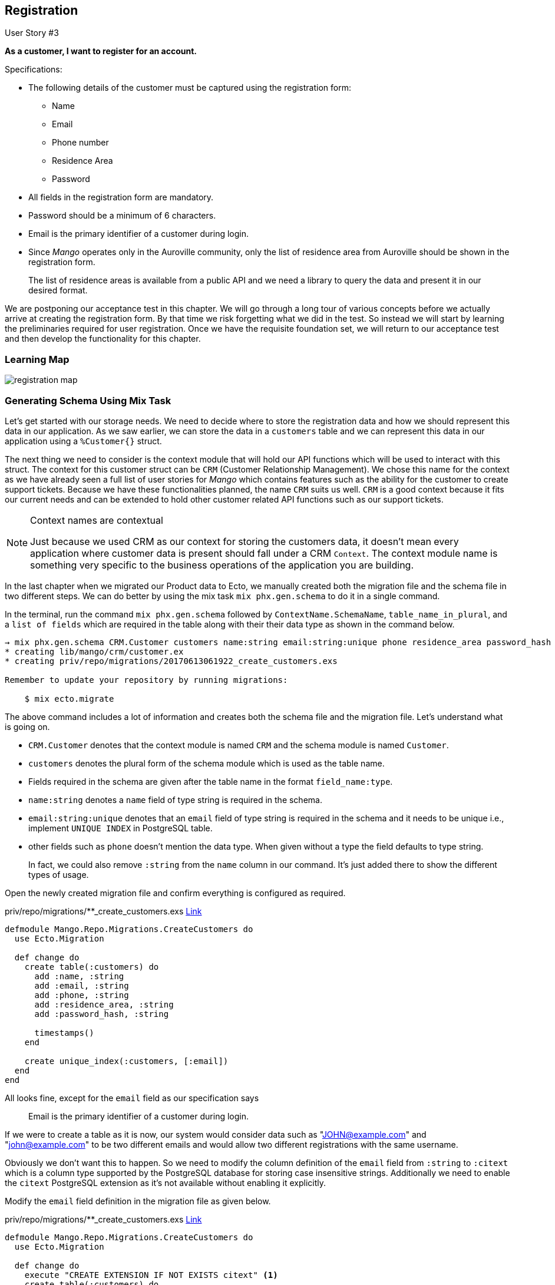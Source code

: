 == Registration

[sidebar]
.User Story #3
--
*As a customer, I want to register for an account.*

Specifications:

* The following details of the customer must be captured using the registration form:
** Name
** Email
** Phone number
** Residence Area
** Password
* All fields in the registration form are mandatory.
* Password should be a minimum of 6 characters.
* Email is the primary identifier of a customer during login.
* Since _Mango_ operates only in the Auroville community, only the list of residence area from Auroville should be shown in the registration form.
+
The list of residence areas is available from a public API and we need a library to query the data and present it in our desired format.
--

We are postponing our acceptance test in this chapter. We will go through a long tour of various concepts before we actually arrive at creating the registration form. By that time we risk forgetting what we did in the test. So instead we will start by learning the preliminaries required for user registration. Once we have the requisite foundation set, we will return to our acceptance test and then develop the functionality for this chapter.

=== Learning Map

image::images/registration_map.png[]


=== Generating Schema Using Mix Task

Let's get started with our storage needs. We need to decide where to store the registration data and how we should represent this data in our application.
As we saw earlier, we can store the data in a `customers` table and we can represent this data in our application using a `%Customer{}` struct.

The next thing we need to consider is the context module that will hold our API functions which will be used to interact with this struct. The context for this customer struct can be `CRM` (Customer Relationship Management).
We chose this name for the context as we have already seen a full list of user stories for _Mango_ which contains features such as the ability for the customer to create support tickets.
Because we have these functionalities planned, the name `CRM` suits us well. `CRM` is a good context because it fits our current needs and can be extended to hold other customer related API functions such as our support tickets.

[NOTE]
====
.Context names are contextual
Just because we used CRM as our context for storing the customers data, it doesn't mean every application where customer data is present should fall under a CRM `Context`.
The context module name is something very specific to the business operations of the application you are building.
====

In the last chapter when we migrated our Product data to Ecto, we manually created both the migration file and the schema file in two different steps.
We can do better by using the mix task `mix phx.gen.schema` to do it in a single command.

In the terminal, run the command `mix phx.gen.schema` followed by `ContextName.SchemaName`, `table_name_in_plural`, and a `list of fields` which are required in the table along with their their data type as shown in the command below.

```bash
→ mix phx.gen.schema CRM.Customer customers name:string email:string:unique phone residence_area password_hash
* creating lib/mango/crm/customer.ex
* creating priv/repo/migrations/20170613061922_create_customers.exs

Remember to update your repository by running migrations:

    $ mix ecto.migrate
```

The above command includes a lot of information and creates both the schema file and the migration file. Let's understand what is going on.

* `CRM.Customer` denotes that the context module is named `CRM` and the schema module is named `Customer`.
* `customers` denotes the plural form of the schema module which is used as the table name.
* Fields required in the schema are given after the table name in the format `field_name:type`.
* `name:string` denotes a `name` field of type string is required in the schema.
* `email:string:unique` denotes that an `email` field of type string is required in the schema and it needs to be unique i.e., implement `UNIQUE INDEX` in PostgreSQL table.
* other fields such as `phone` doesn't mention the data type. When given without a type the field defaults to type string.
+
In fact, we could also remove `:string` from the `name` column in our command.
It's just added there to show the different types of usage.


Open the newly created migration file and confirm everything is configured as required.

.priv/repo/migrations/**_create_customers.exs https://gist.github.com/shankardevy/0b8e242dca7a78e7f7ebccf3afbbd135[Link]
```elixir
defmodule Mango.Repo.Migrations.CreateCustomers do
  use Ecto.Migration

  def change do
    create table(:customers) do
      add :name, :string
      add :email, :string
      add :phone, :string
      add :residence_area, :string
      add :password_hash, :string

      timestamps()
    end

    create unique_index(:customers, [:email])
  end
end
```

All looks fine, except for the `email` field as our specification says

> Email is the primary identifier of a customer during login.

If we were to create a table as it is now, our system would consider data such as  "JOHN@example.com" and "john@example.com" to be two different emails and would allow two different registrations with the same username.

Obviously we don't want this to happen.
So we need to modify the column definition of the `email` field from `:string` to `:citext` which is a column type supported by the PostgreSQL database for storing case insensitive strings.
Additionally we need to enable the `citext` PostgreSQL extension as it's not available without enabling it explicitly.

Modify the `email` field definition in the migration file as given below.

.priv/repo/migrations/**_create_customers.exs https://gist.github.com/shankardevy/ca87eab8d94eb1dea9612073d2694b96[Link]
```elixir
defmodule Mango.Repo.Migrations.CreateCustomers do
  use Ecto.Migration

  def change do
    execute "CREATE EXTENSION IF NOT EXISTS citext" <1>
    create table(:customers) do
      add :name, :string
      add :email, :citext <2>
      add :phone, :string
      add :residence_area, :string
      add :password_hash, :string

      timestamps()
    end

    create unique_index(:customers, [:email])
  end
end
```
<1> Enable extension `citext`.
<2> Change column type.

Let's run `mix ecto.migrate` to execute the migration file.

=== Understanding Ecto.Changeset
Open `customer.ex` file created by our mix command to see the schema definition created.

.lib/mango/crm/customer.ex https://gist.github.com/shankardevy/ac3e0e5523afe23ad297c5051a451741[Link]
```elixir
defmodule Mango.CRM.Customer do
  use Ecto.Schema
  import Ecto.Changeset
  alias Mango.CRM.Customer


  schema "customers" do
    field :email, :string
    field :name, :string
    field :password_hash, :string
    field :phone, :string
    field :residence_area, :string

    timestamps()
  end

  @doc false
  def changeset(%Customer{} = customer, attrs) do
    customer
    |> cast(attrs, [:name, :email, :phone, :residence_area, :password_hash])
    |> validate_required([:name, :email, :phone, :residence_area, :password_hash])
    |> unique_constraint(:email)
  end
end
```

It looks similar to what we have seen in the `Product` schema module except this one imports `Ecto.Changeset` and has a `changeset/2` function defined in it.
To understand this changeset, let's open `iex -S mix` and start playing with it.


```bash
iex(1)> alias Mango.CRM.Customer
Mango.CRM.Customer

iex(2)> alias Mango.Repo
Mango.Repo

iex(3)> %Customer{name: "Shankar"} |> Repo.insert
[debug] QUERY OK db=42.9ms
INSERT INTO "customers" ("name","inserted_at","updated_at") VALUES ($1,$2,$3) RETURNING "id" ["Shankar", {{2017, 6, 13}, {7, 13, 35, 349497}}, {{2017, 6, 13}, {7, 13, 35, 356712}}]
{:ok,
 %Mango.CRM.Customer{__meta__: #Ecto.Schema.Metadata<:loaded, "customers">,
  email: nil, id: 1, inserted_at: ~N[2017-06-13 07:13:35.349497],
  name: "Shankar", password_hash: nil, phone: nil, residence_area: nil,
  updated_at: ~N[2017-06-13 07:13:35.356712]}}
```

[TIP]
====
Through out this book, we will be using `iex -S mix` shell to play with a lot of code like this. It's tiresome to type `alias` each time we start the `iex` shell.
We can avoid this by creating a `.iex.exs` file in the project root folder and add all the aliases you want to use each time you run `iex -S mix`.

```elixir
# .iex.exs file

alias Mango.{CRM, Repo}
alias Mango.CRM.Customer
```
With this above code written in an `.iex.exs` file, you don't have to type them each time you restart the `iex -S mix` shell.
====

We were able to create a new customer with just the name value using `Repo.insert`. We need to restrict the struct from being inserted into the database if it's missing required values?
The solution is to use Ecto.Changeset.

If you are familiar with Rails, Changeset is similar to ActiveRecord validations.
However, there is a lot of flexibility allowed with the Ecto.Changeset that is not provided by ActiveRecord.
For instance, it's very easy to provide different types of validations for a single schema without resorting to complex `if else` conditional trees.

Coming back to our `Customer` struct, let's say we don't want it to be stored without `name` and `email` field.
To do that, we need to use `Ecto.Changeset` when inserting the data.
Before we do that, let's understand what `Ecto.Changeset` is.

```elixir
iex> %Ecto.Changeset{}
Ecto.Changeset<action: nil, changes: %{}, errors: [], data: nil, valid?: false>

iex> Map.from_struct(%Ecto.Changeset{})
%{action: nil, changes: %{}, constraints: [], data: nil, empty_values: [""],
  errors: [], filters: %{}, params: nil, prepare: [], repo: nil, required: [],
  types: nil, valid?: false, validations: []}
```

As you can see from above, `%Ecto.Changeset{}` is a normal Elixir struct just like our `%Product{}` struct that we have created in the previous chapter.

The `%Ecto.Changeset{}` struct has several keys which can be seen in our second call to `Map.from_struct`.
Without going into details regarding what these keys are meant to store, understand that we need to use this struct to insert data into our database when we want to perform any kind of validation on our data.

So, for inserting validated data; instead of using `%Product{} |> Repo.insert` or `%Customer{} |> Repo.insert`,
we will have to use `%Ecto.Changeset{} |> Repo.insert`.

Because we use a common struct to insert all kinds of data in our database, there needs to be a mechanism to store our `product` data or `customer` data into this `%Ecto.Changeset{}` struct.
Ecto provides several functions to create and manipulate `%Ecto.Changeset` structs. These functions are defined in the module `Ecto.Changeset`.

.As a quick refresher on Elixir struct
****
Structs are defined within a module using `defstruct`. The struct takes the name of the module that defines it.
The module however is free to have any number of functions just like any other Elixir module.
```elixir
defmodule MyModule do
  defstruct [:field1, :field2]

  def func1() do
  end
  def func2() do
  end
end
```
The above code defines a module `MyModule`, it defines a struct named `%MyModule{}`, and it also defines two functions `func1` and `func2`.
****

To insert our customer data into `%Ecto.Changeset{}` struct, we need to use the function `cast` defined in `Ecto.Changeset`.

Back to `iex -S mix`, let's start using this cast function to create `%Ecto.Changeset` and insert customer data in it.

```elixir
iex> Ecto.Changeset.cast(%Customer{}, %{name: "shankar"}, [:name])
#Ecto.Changeset<action: nil, changes: %{name: "shankar"}, errors: [],
 data: #Mango.CRM.Customer<>, valid?: true>
```

The cast function takes 3 arguments and they work as described below.

. The first argument is the struct for which we are creating the changeset.
. The second argument contains the values we want to set in our struct.
. The last argument contains the list of fields in our struct that are allowed to change.

You can think of the cast function as a funnel that takes an input map, filters only the allowed values and stores the struct and filtered values in the `%Ecto.Changeset` struct.

image::images/_registration-2fcdc.png[]

The above diagram explains the function of `cast`. On the left side of the `=`, we have `%Customer{}` struct, a set of values represented by green and red dots, and a filter that is in green.
On the right side of the `=` we have the output of the `cast` function which is an `%Ecto.Changeset` struct.
The struct returned embeds the entire `%Customer{}` struct as passed to the `cast` function and it contains only the green values as allowed by the filter.

Back to `iex -S mix`, we can try out different filters

```elixir
iex> Ecto.Changeset.cast(%Customer{}, %{name: "John", email: "john@example.com"}, [:name])
Ecto.Changeset<action: nil, changes: %{name: "John"}, errors: [],
 data: Mango.CRM.Customer<>, valid?: true>

iex> Ecto.Changeset.cast(%Customer{}, %{name: "John", email: "john@example.com"}, [:name, :email])
Ecto.Changeset<action: nil,
 changes: %{email: "john@example.com", name: "John"}, errors: [],
 data: Mango.CRM.Customer<>, valid?: true>
```
In the first example, we passed a `%Customer{}` struct, a map containing `name` and `email`, and a list containing only `:name` which acts as the filter.
The result is an `%Ecto.Changeset{}` struct. However, if we look at the `changes` key, we see only the `name` value appears.
```elixir
Ecto.Changeset<action: nil, changes: %{name: "John"}, errors: [],
 data: Mango.CRM.Customer<>, valid?: true>
```
This is because our filter given as the 3rd argument allows only the `:name` field to be changed.

In the second example, we did the same, but this time, we allowed both `:name` and `:email` by placing both values in our list of allowed filters.
This gives us an `%Ecto.Changeset{}` struct whose `:changes` key includes both the `:name` and `:email` values.

The `:changes` key in `%Ecto.Changeset{}` struct contains the values that are allowed in the filter,
whose value is different from the value present in the struct passed as first argument to `cast`.

Consider the following example

```elixir
iex> Ecto.Changeset.cast(%Customer{name: "John"},
...> %{name: "John", email: "john@example.com"},
...> [:name, :email])

Ecto.Changeset<action: nil, changes: %{email: "john@example.com"}, errors: [],
 data: Mango.CRM.Customer<>, valid?: true>
```
Even though we allow both `:name` and `:email` in our filter, the resulting changeset only contains `:email` value  in the `:changes` key. This is because, the customer struct that is passed in already has the same name.
So there is nothing changed from the original value.

It's important to note that `%Ecto.Changeset` is just a pure data structure.
It knows nothing about the database. The function `cast` also knows nothing about the database.
It consumes a struct and returns a struct.
That means unless we call `Repo.insert` or some other function in the `Repo` module with the changeset struct, the database is not touched. That is to say, Ecto does not make changes to the database.

Let's try inserting some data using a changeset.

```elixir
iex> changeset = Ecto.Changeset.cast(%Customer{},
...> %{name: "John", email: "john@example.com"},
...> [:name, :email])

iex> Repo.insert(changeset)
[debug] QUERY OK db=35.9ms queue=0.1ms
INSERT INTO "customers" ("email","name","inserted_at","updated_at") VALUES ($1,$2,$3,$4) RETURNING "id" ["john@example.com", "John", {{2017, 6, 13}, {10, 44, 15, 885167}}, {{2017, 6, 13}, {10, 44, 15, 895225}}]
{:ok,
 %Mango.CRM.Customer{__meta__: Ecto.Schema.Metadata<:loaded, "customers">,
  email: "john@example.com", id: 2, inserted_at: ~N[2017-06-13 10:44:15.885167],
  name: "John", password_hash: nil, phone: nil, residence_area: nil,
  updated_at: ~N[2017-06-13 10:44:15.895225]}}
```

Now, let's add more validation to our changeset. We want to insert our data only if the `:email` value is present.

```elixir
<1>
iex> changeset = Ecto.Changeset.cast(%Customer{},
...> %{name: "John"},
...> [:name, :email])

<2>
iex> changeset2 = Ecto.Changeset.validate_required(changeset, :email)

<3>
iex> changeset2.valid?
false

<4>
iex> Repo.insert(changeset2)
{:error,
 #Ecto.Changeset<action: :insert, changes: %{},
  errors: [email: {"can't be blank", [validation: :required]}],
  data: #Mango.CRM.Customer<>, valid?: false>}
```
<1> We create a new changeset as above, but we only set the `name` value.
<2> We use the returned changeset from step 1 and pass it to a new function where we check if `:email` is present.
<3> We could check if the changeset struct is valid without inserting it into the database. Just call the `valid?` key on the changeset struct.
<4> We try inserting the changeset returned from step 2 into the database which returns an error now.

We can chain these three steps using the pipe operator, which allows us to accomplish this without using temporary variables.

```elixir
%Customer{}
|> Ecto.Changeset.cast(%{name: "John"}, [:name, :email])
|> Ecto.Changeset.validate_required(:email)
|> Repo.insert
```

If we import the `Ecto.Changeset` module, the above code can be even more compacted
```elixir
%Customer{}
|> cast(%{name: "John"}, [:name, :email])
|> validate_required(:email)
|> Repo.insert
```

There are several validation functions present in the `Ecto.Changeset` like the `validate_required` function that we just saw.
All of them take a changeset as input, validate the data present in the changeset and return a changeset marking it as valid or invalid.
We will see more of these validation function as we work through the registration process.

Let's go back to our work...Where were we? Oh yeah! Customer schema.

With our recently gained knowledge of the Ecto.Changeset module, let's try to understand the Customer schema module generated earlier.

```elixir
defmodule Mango.CRM.Customer do
  use Ecto.Schema
  import Ecto.Changeset
  alias Mango.CRM.Customer


  schema "customers" do
    field :email, :string
    field :name, :string
    field :password_hash, :string
    field :phone, :string
    field :residence_area, :string

    timestamps()
  end

  @doc false
  def changeset(%Customer{} = customer, attrs) do <1>
    customer
    |> cast(attrs, [:name, :email, :phone, :residence_area, :password_hash]) <2>
    |> validate_required([:name, :email, :phone, :residence_area, :password_hash]) <3>
    |> unique_constraint(:email) <4>
  end
end
```
<1> A function that takes a customer struct and a Map containing a new set of values for the customer struct. Basically the function wraps all that we did in the last exercise.
<2> Create a changeset allowing only the listed fields. Currently it lists all fields.
<3> Make all listed fields mandatory.
<4> Ensure the value for `email` field is unique.

Let's use it in the IEx shell.

```elixir
iex> %Customer{} |> Customer.changeset(%{})

Ecto.Changeset<action: nil, changes: %{},
 errors: [name: {"can't be blank", [validation: :required]},
  email: {"can't be blank", [validation: :required]},
  phone: {"can't be blank", [validation: :required]},
  residence_area: {"can't be blank", [validation: :required]},
  password_hash: {"can't be blank", [validation: :required]}],
 data: Mango.CRM.Customer<>, valid?: false>
```
As expected, we get a changeset struct with all the errors listed in the errors key.


And when we pass all the required values, we get a changeset whose `valid?` value is `true`.
```elixir
Ecto.Changeset<action: nil,
 changes: %{email: "john@example.com", name: "John", password_hash: "pass",
   phone: "11111", residence_area: "Area1"}, errors: [],
 data: Mango.CRM.Customer<>, valid?: true>

iex> changeset.valid?
true
```


=== Acceptance Test for Registration form
As promised we have spent a good deal of time understanding the Ecto.Changeset schema and function.
Now let's get into the task of creating the registration form.

We will start with an acceptance test.

Create a new file at `test/mango_web/acceptance/registration_test.exs`

.test/mango_web/acceptance/registration_test.exs https://gist.github.com/shankardevy/22b02a5792690d982cd7febcc1bb12a0[Link]
```elixir
defmodule MangoWeb.Acceptance.RegistrationTest do
  use Mango.DataCase
  use Hound.Helpers

  hound_session()

  # Add test functions here
end
```

Add the following test function that checks for a successful registration.

```elixir
test "registers an account with valid data" do
  navigate_to("/register")

  form = find_element(:id, "registration-form")
  find_within_element(form, :name, "registration[name]")
  |> fill_field("John")

  find_within_element(form, :name, "registration[email]")
  |> fill_field("john@example.com")

  find_within_element(form, :name, "registration[phone]")
  |> fill_field("1111")

  find_within_element(form, :name, "registration[residence_area]")
  |> fill_field("Area 1")

  find_within_element(form, :name, "registration[password]")
  |> fill_field("password")

  find_within_element(form, :tag, "button")
  |> click

  assert current_path == "/"
  message = find_element(:class, "alert")
            |> visible_text()

  assert message == "Registration successful"
end
```

The test navigates to the `/register` path and fills in all the fields with valid data. We are using the `:name` strategy to find the elements and the `fill_field` function to enter the value.

Finally we submit the form and expect the "Registration successful" message on the homepage.

Now add this test for checking invalid registration.

```elixir
test "shows error messages on invalid data" do
  navigate_to("/register")

  form = find_element(:id, "registration-form")
  find_within_element(form, :tag, "button") |> click

  assert current_path() == "/register"
  message = find_element(:id, "form-error") |> visible_text()
  assert message == "Oops, something went wrong! Please check the errors below."
end
```

https://gist.github.com/shankardevy/22b02a5792690d982cd7febcc1bb12a0[View Gist of complete test file]

We start again by navigating to "/register" and we submit the form without filling in any values.
Then we expect to return back to the same path and find an error message. Of course, we could do better by testing if the error message for each of the field is as expected. However, that would be overkill for what we are trying to learn now. You can of course try to do that as an exercise.


=== Creating Registration Page

To start with, let's create two new routes for handling registration.


.lib/mango_web/router.ex https://gist.github.com/shankardevy/bbbb1cd7efa30856d2b85024bd2649c3#file-router-ex-L21-L22[Link]
```elixir
scope "/", MangoWeb do
  (...)

  get "/register", RegistrationController, :new <1>
  post "/register", RegistrationController, :create <2>
end
```
<1> Add this route for showing the registration form.
<2> Add this route for processing the form submission.

We will now add a new controller file `registration_controller.ex` inside `lib/mango_web/controllers` with the following content:

.lib/mango_web/controllers/registration_controller.ex https://gist.github.com/shankardevy/994d90c40e3dacd3d98c48a9fab87e99[Link]
```elixir
defmodule MangoWeb.RegistrationController do
  use MangoWeb, :controller

  def new(conn, _) do
    render(conn, "new.html")
  end

end
```

Create a new view file at `lib/mango_web/views/registration_view.ex` with the following content.

.lib/mango_web/views/registration_view.ex https://gist.github.com/shankardevy/9839fbd02c603d195b32270dd5db144f[Link]
```elixir
defmodule MangoWeb.RegistrationView do
  use MangoWeb, :view
end
```

Finally add a new template file at `lib/mango_web/templates/registration/new.html.eex` with the following content.

.lib/mango_web/templates/registration/new.html.eex
```html
<h1>Register account</h1>
```

Now visit http://localhost:4000/register` to see the message in our template.

image::images/_registration-83ca6.png[]

Our registration form is going to create a new customer when submittted with valid data.
When a form directly maps to a schema struct, we need an `Ecto.Changeset`.
In our case, we need an `Ecto.Changeset` for our customer struct to create this registration form.

We don't have our context module `CRM` created yet. We need two functions in this context for our current requirements. We will call them

* `build_customer`
* `create_customer`

The following are the requirements for the `build_customer` function:

* We should be able to call the `build_customer` function without any arguments and it should return a changeset struct. We will use this changeset for displaying the registration form.

* We should also be able to call the `build_customer` function with an optional map containing the customer field values. In this case, it should create a new changeset with those values applied. We will use this return value to try inserting the struct into the database.

Let's start writing the unit test for these two functions with the above design in mind. Create a new file `test/mango/crm/crm_test.exs` file with the below content:

.test/mango/crm/crm_test.exs https://gist.github.com/shankardevy/691b7f4dede5a8418673ddfa98c6aa73[Link]
```elixir
defmodule Mango.CRMTest do
  use Mango.DataCase
  alias Mango.CRM
  alias Mango.CRM.Customer

  test "build_customer/0 returns a customer changeset" do
    assert %Ecto.Changeset{data: %Customer{}} = CRM.build_customer
  end

  test "build_customer/1 returns a customer changeset with values applied" do
    attrs = %{"name" => "John"}
    changeset = CRM.build_customer(attrs)
    assert changeset.params == attrs
  end
end
```

The first test is straight forward. `Ecto.Changeset` has several keys which we haven't seen in detail. The `:data` key in the changeset stores the struct for which it is created. Here we are testing if the changeset returned is for the `%Customer{}` struct by pattern matching on the `:data` key.

The second test checks if the attrs passed in to `build_customer` are indeed applied to the changeset. We test this by checking if the `:params` of the changeset is the same as the map we passed into the `build_customer` function.

To pass both the tests, let's create `lib/mango/crm/crm.ex` with the following code.

.lib/mango/crm/crm.ex https://gist.github.com/shankardevy/1a61a30328bdb8eaba5a0b1bf6d4d55b[Link]
```elixir
defmodule Mango.CRM do
  alias Mango.CRM.Customer

  def build_customer(attrs \\ %{}) do
    %Customer{}
    |> Customer.changeset(attrs)
  end
end
```

The `\\` in the function definition sets the default value of `attrs` to an empty map `%{}`. This default value is used when we don't pass in any value to `build_customer`. The rest of the code is what we have already seen. We are building a changeset for the `%Customer{}` struct passing in the `attrs` value.

Run `mix test test/mango/crm/crm_test.exs` to confirm everything passes.

Let's modify the `registration_controller.ex` file to use this new function and then pass the changeset returned in to the template.

.lib/mango_web/controllers/registration_controller.ex https://gist.github.com/shankardevy/995c8831ba908f74f1fae037e214ffeb[Link]
```elixir
defmodule MangoWeb.RegistrationController do
  use MangoWeb, :controller
  alias Mango.CRM <1>

  def new(conn, _) do
    changeset = CRM.build_customer() <2>
    render(conn, "new.html", changeset: changeset) <3>
  end
end
```
<1> Add alias to context module.
<2> Create a changeset.
<3> Pass changeset to template.


=== Understanding Form Helpers

We will now modify this template to display a registration form.
It basically needs an html form like below

```html
<form method="post" action="/register">
  <input type="text" name="name" value="" />
  <input type="text" name="email" value="" />
  <input type="text" name="phone" value="" />
  <input type="text" name="residence_area" value="" />

  <input type="submit" name="Register" />
</form>
```

However, instead of using the plain HTML form like above, we will make use of `form_for` html helper to generate the HTML form.
Using `form_for` automatically adds hidden fields to the generated form with CSRF tokens that Phoenix uses to validate the incoming data.
By default Phoenix enables CSRF protection so any form submission without valid CSRF tokens are rejected by Phoenix thus securing the application from CSRF attacks.

Modify the template to present a partial registration form.

.lib/mango_web/templates/registration/new.html.eex https://gist.github.com/shankardevy/4aace9771b5d339133b39b48e39fcfef[Link]
```elixir
<h1>Register account</h1>
<%= form_for @changeset, registration_path(@conn, :create), [as: :registration, id: "registration-form"], fn f -> %>
  <div class="form-group">
    <%= label f, :name, class: "control-label" %>
    <%= text_input f, :name, class: "form-control" %>
    <%= error_tag f, :name %>
  </div>

  <%= submit "Register", class: "btn btn-primary" %>
<% end %>
```

Now visit the page to see the form rendered.

image::images/_registration-aa011.png[]

The form needs more elements but before we add them, let's focus on understanding the code so far.

The above code using `form_for` block generates the following HTML

```html
<form accept-charset="UTF-8" action="/register" id="registration-form" method="post">
  <input name="_csrf_token" type="hidden" value="PzcECh5dAAFwYX1zPwJsFi85GRUrNgAAKd7r+nZoETL5RlTNZLjAnw==">  <1>
  <input name="_utf8" type="hidden" value="✓">
  <div class="form-group">
    <label class="control-label" for="registration_name">Name</label>
    <input class="form-control" id="registration_name" name="registration[name]" type="text">
  </div>
  <button class="btn btn-primary" type="submit">Register</button>
</form>
```
<1> CSRF token generated automatically.


```elixir
<%= form_for @changeset, registration_path(@conn, :create), [as: :registration, id: "registration-form"], fn f -> %>
```

The `form_for` function takes

* `@changeset` struct as the first argument.
* the path to submit the form data as the second argument.
* a keyword list of options as the third argument. Specifically, the `as` option defines the name prefix for the elements in the form.
+
If you look at the `name` attribute of the generated HTML, you can see that our form field name gets nested under `registration[]`.
This is due to the `as` option we used in the `form_for` function. The form also gets an HTML id attribute value as passed in the options.
* finally it takes an anonymous function as the fourth argument which renders the form fields.

Within the anonymous function, we render

* a text field for getting the customer name. We will add more fields shortly.
* a button to submit the form.

Let's look at the helper to generate a single field.

.Phoenix input field helper
```elixir
<%= text_input f, :name, class: "form-control" %>
```

.HTML Output
```HTML
<input class="form-control" id="registration_name" name="registration[name]" type="text">
```

All input helper functions take a form struct represented by `f` as the first argument and the input name as the second argument.
Any attributes that need to be set on the HTML element are given as the third argument in a keyword list.

With this understanding, let's add all the remaining fields. Our template will now look like this:

.lib/mango_web/templates/registration/new.html.eex https://gist.github.com/shankardevy/0c66dc500cddcc69ff7483c1569d1c67[Link]
```elixir
<h1>Register account</h1>
<%= form_for @changeset, registration_path(@conn, :create), [as: :registration, id: "registration-form"], fn f -> %>
  <div class="form-group">
    <%= label f, :name, class: "control-label" %>
    <%= text_input f, :name, class: "form-control" %>
    <%= error_tag f, :name %>
  </div>

  <div class="form-group">
    <%= label f, :email, class: "control-label" %>
    <%= text_input f, :email, class: "form-control" %>
    <%= error_tag f, :email %>
  </div>

  <div class="form-group">
    <%= label f, :phone, class: "control-label" %>
    <%= text_input f, :phone, class: "form-control" %>
    <%= error_tag f, :phone %>
  </div>

  <div class="form-group">
    <%= label f, :residence_area, "Area of Residence", class: "control-label" %>
    <%= text_input f, :residence_area, class: "form-control" %>
    <%= error_tag f, :residence_area %>
  </div>

  <div class="form-group"> <1>
    <%= label f, :password, class: "control-label" %>
    <%= password_input f, :password, placeholder: "Password", class: "form-control" %>
    <%= error_tag f, :password %>
  </div>

  <%= submit "Register", class: "btn btn-primary" %>
<% end %>
```
<1> The customer struct contains a `password_hash` field, but here we create a form field for `password`.
Phoenix form helpers allow us to create arbitrary form fields even if they are not present in the changeset.
The reason we use `password` instead of the existing field `password_hash` is because we don't want to store the plain text password from the user directly in the database.
Instead, we are getting the plain text password in the field `password`. We will later do some processing to generate the hash and finally store the hash in the database.

Back in the browser, our registration form is now complete.

image::images/_registration-f8251.png[]

Try submitting it, we will get this error.

image::images/_registration-9d01d.png[]

That's because we haven't added the `create` action in our `registration_controller.ex` to handle the form submission.

=== Processing Registration Form

Open the controller and add the `create` action as below:

```elixir
def create(conn, params) do
  # we will add code here soon.
end
```

_How to retrieve the submitted form details from the params?_

When a form is submitted, the controller actions receive the form contents as part of `params` in the second argument.
Unless we know the structure of the form data present in `params`, it's not possible to pattern match and isolate the submitted data from the form.
All form submissions in Phoenix are received in the map format as `%{ "form_name" => form_submission_data }`, where

* `form_name` is the value passed to the `as` key in the `form_for` helper function. In our case, this value is `registration`.
* `form_submission_data` is again a map whose keys are the names given to each field. Their corresponding values are the users submitted form data.

So to get the submitted data from our registration form we just need to pattern match on the key "registration". The result will be a map of our submitted data.

```elixir
%{"registration" => registration_data} = params
```
We can do this match on the function head as below:

```elixir
def create(conn, %{"registration" => registration_params}) do
end
```

=== Encrypting Passwords

We have the submitted data available within our controller as `registration_params` and what we now need is a function to create a customer with this value.

The function name can be `create_customer` accepting a map of our customer field values.

The requirements for this function are:

. It should return a tuple containing `{:ok, inserted_customer_struct}` when the data given is valid.

. It should return `{:error, changeset}` when the data is invalid.

. It should check for all the validations given in our user story.

. Additionally, when we create a customer, we enter a plain text password. However, it should not store the plain text password, but rather store the encrypted version.

To satisfy the last condition, we need to make a couple of changes to our schema.

. We need to disallow the `password_hash` field from being set by the incoming values to the changeset function.

. We need a virtual field `password` to accept the plain text password from the user. Virtual fields are not stored to the database but created for storing temporary values from the user. We use this virtual field for validation if the password is correctly set by the user and to display any errors related to the password if not.

. Finally we will use a library called `Comeonin` to encrypt the given plain text password and then manually add it to the `password_hash` field in the changeset before inserting the new customer into the database.

Add the following test to `test/mango/crm/crm_test.exs` file.

.test/mango/crm/crm_test.exs https://gist.github.com/shankardevy/f0127229cb2ba2624ab51b62cf7caca5[Link]
```elixir
test "create_customer/1 returns a customer for valid data" do
  valid_attrs = %{
    "name" => "John",
    "email" => "john@example.com",
    "password" => "secret",
    "residence_area" => "Area 1",
    "phone" => "1111"
  }
  assert {:ok, customer} = CRM.create_customer(valid_attrs)
  assert Comeonin.Bcrypt.checkpw(valid_attrs["password"], customer.password_hash) <1>
end

test "create_customer/1 returns a changeset for invalid data" do
  invalid_attrs = %{}
  assert {:error, %Ecto.Changeset{}} = CRM.create_customer(invalid_attrs)
end
```
<1> Assuming the plain text password "secret" is encrypted and stored in the customer record,
we check if the stored password_hash is indeed valid for the given pass. `checkpw` returns `true` for valid pass and hash combination and returns `false` otherwise.


Open `mix.exs` file and add `comeonin` as dependency to the `deps` function and run `mix deps.get` to download it.

```elixir
{:comeonin, "~> 3.0"}
```

.Comeonin Version 4
****
If you want to try the latest version of Comeonin library which is V4 at the time of this writing, you need to add both `comeonin` and `bcrypt_elixir` as below:

```elixir
{:comeonin, "~> 4.0"},
{:bcrypt_elixir, "~> 0.12.0"},
```
****

=== Creating Virtual Schema Field

Open `lib/mango/crm/customer.ex` to make the modifications to the customer schema as discussed above.

.lib/mango/crm/customer.ex
```elixir
(...)
schema "customers" do
  field :email, :string
  field :name, :string
  field :password, :string, virtual: true <1>
  field :password_hash, :string
  field :phone, :string
  field :residence_area, :string

  timestamps()
end
(...)
```
<1> Add this line. The option `virtual: true` makes it non-persistent i.e., it doesn't get saved to the database.

We also need to change our `changeset` function in the same file to accept the value for the virtual field `:password` and to set validations for the other fields.

.lib/mango/crm/customer.ex
```elixir
def changeset(%Customer{} = customer, attrs) do
  customer
  |> cast(attrs, [:name, :email, :residence_area, :password, :phone]) <1>
  |> validate_required([:name, :email, :residence_area, :password]) <2>
  |> validate_format(:email, ~r/@/, message: "is invalid")
  |> validate_length(:password, min: 6, max: 100)
  |> unique_constraint(:email)
end
```
<1> Change `:password_hash` to `:password` in the call to `cast`.
<2> Change `:password_hash` to `:password` in the call to `validate_required`


Now that we have removed the `password_hash` field from the casting, we need to set it manually with the hashed content of plain text password.

To generate the hash, we will use the `comeonin` Elixir library that we installed which uses a secure algorithm to hash the password.

.lib/mango/crm/customer.ex https://gist.github.com/shankardevy/e9febbe754b0b54ff1b0e08e22aa9330[Link]
```elixir
defmodule Mango.CRM.Customer do
  (...)
  import Comeonin.Bcrypt, only: [hashpwsalt: 1]

  def changeset(%Customer{} = customer, attrs) do
    customer
    |> cast(attrs, [:name, :email, :residence_area, :password, :phone])
    |> validate_required([:name, :email, :residence_area, :password])
    |> validate_format(:email, ~r/@/, message: "is invalid")
    |> validate_length(:password, min: 6, max: 100)
    |> unique_constraint(:email)
    |> put_hashed_password() <1>
  end

  defp put_hashed_password(changeset) do <2>
    case changeset.valid? do
      true ->
        changes = changeset.changes
        put_change(changeset, :password_hash, hashpwsalt(changes.password))
      _ ->
        changeset
    end
  end
end
```
<1> Add a new function to the pipeline.
<2> Checks if the changeset is valid. If so get the password from the changeset, hash it using `Comeonin.Bcrypt.hashpwsalt` and return a new changeset with the `password_hash` field value set.
If the changeset is invalid, i.e., some other validation already failed, we don't spend time encrypting the password and return the changeset as it is.

With all those changes done in the Customer module, let's create a new function in `CRM` context module to create a customer.

.lib/mango/crm/crm.ex https://gist.github.com/shankardevy/9197ff3567dd4685e14cfe5d885bb131[Link]
```elixir
defmodule Mango.CRM do
  (...)

  def create_customer(attrs) do
    attrs
    |> build_customer
    |> Repo.insert
  end
end
```

With this change, let's check if our new unit tests for CRM pass.

```
mix test test/mango/crm/crm_test.exs
```

image::images/_registration-10f8c.png[]

=== Continuing the Registration Process

All tests pass and now we could make use of our new functions in the `create` action of our registration controller.

.lib/mango_web/controllers/registration_controller.ex https://gist.github.com/shankardevy/98ba3dd5a8a5c15118a0b8ca5d73cf7a[Link]
```elixir
def create(conn, %{"registration" => registration_params}) do
  case CRM.create_customer(registration_params) do
    {:ok, customer} ->
      conn
      |> put_flash(:info, "Registration successful")
      |> redirect(to: page_path(conn, :index))
    {:error, changeset} ->
      conn
      |> render(:new, changeset: changeset)
  end
end
```

We make a call to `CRM.create_customer(registration_params)` and we pattern match on the return value.
If it matches `{:ok, customer}`, then we use `put_flash` to set the success message and finally redirect to the homepage.
If the return value matches the pattern `{:error, changeset}` we render the `new.html` template passing the error changeset to template.
The Phoenix form helpers automatically show the error in each field in the rendered template.

Now open up http://localhost:4000/register and submit the form without entering any values.

It will display the registration form again with error messages against each field.

image::images/_registration-83d89.png[]

Now run the test `mix test test/mango_web/acceptance/registration_test.exs` and we should have the test for valid form submission pass while the other fail.

image::images/_registration-9c3ec.png[]

=== Acceptance Test Passing

Our invalid form submission test expects a message to be shown on the form if there are errors present. In order to get our `Acceptance Test Passing` we need to add this message. Open the registration template and add this code inside the `form_for` block.

.lib/mango_web/templates/registration/new.html.eex https://gist.github.com/shankardevy/8a35acbd349bd3623bf10f8af9645adc[Link]
```elixir
<h1>Register account</h1>
<%= form_for @changeset, registration_path(@conn, :create), [as: :registration, id: "registration-form"], fn f -> %>

# Add code below:
<%= if @changeset.action do %>
  <div id="form-error" class="alert alert-danger">
    <p>Oops, something went wrong! Please check the errors below.</p>
  </div>
<% end %>
(...)
```
The above code checks if the `action` value is present in `@changeset`. If present, it shows the message. The `action` value is set in the changeset when `Repo.insert` fails to inserting the changeset.

Now running the test again, both the tests should pass.

image::images/_registration-6ebfe.png[]

We will run our complete test suite to check ensure we did not introduce any regressions.

image::images/_registration-ebdfc.png[]

No errors. We are good to go so lets modify the registration form to satisfy the last requirement of our user story:

""
Since for now, _Mango_ operates only in Auroville community only the list of residential area from Auroville should be shown in the registration form.
""

We can modify the residence_area field in the registration form as shown below to convert it into a select box:

```elixir
<%= select f, :residence_area, ["Area 1", "Area 2", "Area 3"], prompt: "Choose your residence area", class: "form-control" %>
```

The `select` function creates an HTML select box with the options passed to it as a list. In the above code, we are creating a select box in the registration form showing three options with the prompt "Choose your residence area" as shown below:

image::images/_registration-72471.png[]

In a real world application, we would probably get this list from an external service that provides a JSON list of residence areas.

Third party integration code that are not specific to our application can be added as top level directories under the `lib` folder. Create a new file `lib/auroville/residence_service.ex` with the code shown below:

```elixir
defmodule Auroville.ResidenceService do
  def list_areas do
    ["Area 1", "Area 2", "Area 3"]
  end
end
```

The folder `lib/auroville` serves as the context for our external integration code. In the above example, we have a hard coded list of areas. However, in a real world application, this list will be replaced with an HTTP request for an external API that provides the real-time list of residence areas. Elixir has several HTTP client libraries such as HTTPoison and HTTPotion. You may use them to get the list of areas from an external service. For example:

```elixir
# Pseudocode
defmodule Auroville.ResidenceService do
  def list_areas do
    response = HTTPoison.get "http://api.auroville.org.in/residence"
    # The assumption here is that the above API will provide a list of residence areas as JSON data.
    Poison.decode!(response.body)
    # Poison library is already available in our Phoenix project.
    # We call the `decode!/1` function to convert the response body into an Elixir List.
  end
end
```

Now, let's change the registration controller as shown below:

.lib/mango_web/controllers/registration_controller.ex  https://gist.github.com/shankardevy/e0379f63de933cd4ee8bbe8dab80ec38[Link]
```elixir
(...)
def new(conn, _) do
  changeset = CRM.build_customer()
  residence_areas = Auroville.ResidenceService.list_areas <1>
  render(conn, "new.html", changeset: changeset, residence_areas: residence_areas) <2>
end

def create(conn, %{"registration" => registration_params}) do
  case CRM.create_customer(registration_params) do
    {:ok, _customer} ->
      conn
      |> put_flash(:info, "Registration successful")
      |> redirect(to: page_path(conn, :index))
    {:error, changeset} ->
      residence_areas = Auroville.ResidenceService.list_areas <3>
      conn
      |> render(:new, changeset: changeset, residence_areas: residence_areas) <4>
  end
end
(...)
```

(1 - 4) -- We are getting the list of residence areas from the external service module that we just created and we pass on this value to the template in both the `new` and `create` actions.

Let's modify the template to use this value. Open `templates/registration/new.html.eex` and modify the `residence_area` field as shown below:

```elixir
<%= select f, :residence_area, @residence_areas, prompt: "Choose your residence area", class: "form-control" %>
```

If we run our test now, the acceptance test for the registration form will be broken.

image::images/_registration-86de1.png[]

This is because our existing acceptance test treats the residence area field as a text box. We have now changed it to a select box in the registration form. So we need to modify the test file as well. Open `test/mango_web/acceptance/registration_test.exs` and modify the `residence_area` field as shown below:

Replace this line
```elixir
find_within_element(form, :name, "registration[residence_area]")
|> fill_field("Area 1")
```

With this line:
```elixir
find_element(:css, "#registration_residence_area option[value='Area 1']")
|> click
```
https://gist.github.com/shankardevy/66a6f2499369c8a304a87c076dfffed9#file-registration_test-exs-L20[View Gist] of the modified change in the test file.

Now run `mix test` and all tests should pass as earlier.
